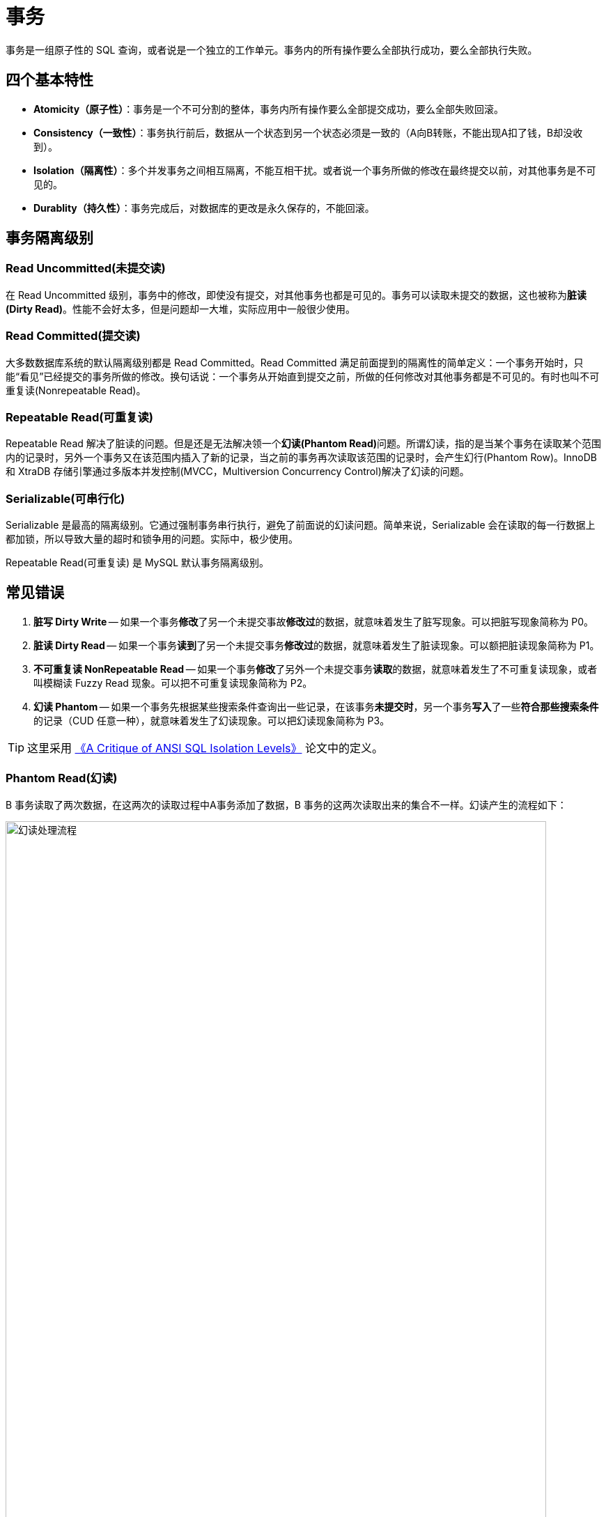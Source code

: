 [#transaction]
= 事务

事务是一组原子性的 SQL 查询，或者说是一个独立的工作单元。事务内的所有操作要么全部执行成功，要么全部执行失败。

== 四个基本特性

* **Atomicity（原子性）**：事务是一个不可分割的整体，事务内所有操作要么全部提交成功，要么全部失败回滚。
* **Consistency（一致性）**：事务执行前后，数据从一个状态到另一个状态必须是一致的（A向B转账，不能出现A扣了钱，B却没收到）。
* **Isolation（隔离性）**：多个并发事务之间相互隔离，不能互相干扰。或者说一个事务所做的修改在最终提交以前，对其他事务是不可见的。
* **Durablity（持久性）**：事务完成后，对数据库的更改是永久保存的，不能回滚。

== 事务隔离级别

=== Read Uncommitted(未提交读)

在 Read Uncommitted 级别，事务中的修改，即使没有提交，对其他事务也都是可见的。事务可以读取未提交的数据，这也被称为**脏读(Dirty Read)**。性能不会好太多，但是问题却一大堆，实际应用中一般很少使用。

=== Read Committed(提交读)

大多数数据库系统的默认隔离级别都是 Read Committed。Read Committed 满足前面提到的隔离性的简单定义：一个事务开始时，只能“看见”已经提交的事务所做的修改。换句话说：一个事务从开始直到提交之前，所做的任何修改对其他事务都是不可见的。有时也叫不可重复读(Nonrepeatable Read)。

=== Repeatable Read(可重复读)

Repeatable Read 解决了脏读的问题。但是还是无法解决领一个**幻读(Phantom Read)**问题。所谓幻读，指的是当某个事务在读取某个范围内的记录时，另外一个事务又在该范围内插入了新的记录，当之前的事务再次读取该范围的记录时，会产生幻行(Phantom Row)。InnoDB 和 XtraDB 存储引擎通过多版本并发控制(MVCC，Multiversion Concurrency Control)解决了幻读的问题。

=== Serializable(可串行化)

Serializable 是最高的隔离级别。它通过强制事务串行执行，避免了前面说的幻读问题。简单来说，Serializable 会在读取的每一行数据上都加锁，所以导致大量的超时和锁争用的问题。实际中，极少使用。

Repeatable Read(可重复读) 是 MySQL 默认事务隔离级别。

== 常见错误

. *脏写 Dirty Write* -- 如果一个事务**修改**了另一个未提交事故**修改过**的数据，就意味着发生了脏写现象。可以把脏写现象简称为 P0。
. *脏读 Dirty Read* -- 如果一个事务**读到**了另一个未提交事务**修改过**的数据，就意味着发生了脏读现象。可以额把脏读现象简称为 P1。
. *不可重复读 NonRepeatable Read* -- 如果一个事务**修改**了另外一个未提交事务**读取**的数据，就意味着发生了不可重复读现象，或者叫模糊读 Fuzzy Read 现象。可以把不可重复读现象简称为 P2。
. *幻读 Phantom* -- 如果一个事务先根据某些搜索条件查询出一些记录，在该事务**未提交时**，另一个事务**写入**了一些**符合那些搜索条件**的记录（CUD 任意一种），就意味着发生了幻读现象。可以把幻读现象简称为 P3。

TIP: 这里采用 https://arxiv.org/abs/cs/0701157[《A Critique of ANSI SQL Isolation Levels》^] 论文中的定义。


=== Phantom Read(幻读)

B 事务读取了两次数据，在这两次的读取过程中A事务添加了数据，B 事务的这两次读取出来的集合不一样。幻读产生的流程如下：

image::assets/images/phantom-read-process.png[title="幻读处理流程", alt="幻读处理流程", width="95%", align="center"]

这个流程看起来和不可重复读差不多，但幻读强调的集合的增减，而不是单独一条数据的修改。

=== NonRepeatable Read(不可重复读)

B 事务读取了两次数据，在这两次的读取过程中 A 事务修改了数据，B 事务的这两次读取出来的数据不一样。B 事务这种读取的结果，即为不可重复读（Nonrepeatable Read）。相反，“可重复读”在同一个事务中多次读取数据时，能够保证所读数据一样，也就是后续读取不能读到另一个事务已提交的更新数据。不可重复读的产生的流程如下：

image::assets/images/non-repeatable-read-process.png[title="不可重复读处理流程", alt="不可重复读处理流程", width="95%", align="center"]

=== Dirty Read(脏读)

A 事务执行过程中，B 事务读取了A事务的修改。但是由于某些原因，A 事务可能没有完成提交，发生 RollBack 了操作，则B事务所读取的数据就会是不正确的。这个未提交数据就是脏读（Dirty Read）。

image::assets/images/dirty-read-process.png[title="脏读处理流程", alt="脏读处理流程", width="95%", align="center"]

=== Lost Update(第一类丢失更新)

在完全未隔离事务的情况下，两个事务更新同一条数据资源，某一事务完成，另一事务异常终止，回滚造成第一个完成的更新也同时丢失 。这个问题现代关系型数据库已经不会发生。

=== Lost Update(第二类丢失更新)

不可重复读有一种特殊情况，两个事务更新同一条数据资源，后完成的事务会造成先完成的事务更新丢失。这种情况就是大名鼎鼎的第二类丢失更新。主流的数据库已经默认屏蔽了第一类丢失更新问题（即：后做的事务撤销，发生回滚造成已完成事务的更新丢失），但我们编程的时候仍需要特别注意第二类丢失更新。它产生的流程如下：

image::assets/images/second-lost-update-process.png[title="Lost Update(第二类丢失更新)", alt="Lost Update(第二类丢失更新)", width="95%", align="center"]

=== 小结

image::assets/images/problem-reads.png[title="“读”之间的关系", alt="“读”之间的关系", align="center"]

image::assets/images/transactional-summary.png[title="数据库事务总结", alt="数据库事务总结", width="95%", align="center"]

== `Read Committed` vs `Repeatable Read`

Read Committed(提交读，也称为不可重复读)和 Repeatable Read(可重复读)的区别在于，前者在本事务未提交之前其他事务的增删改操作提交后会影响读的结果。读的是最新结果。

Repeatable Read(可重复读)在读的过程中数据始终是事务启动时的数据状态，未提交之前其他事物的增删改操作提交后都不会影响读的结果。读的是快照结果。

[{sql_source_attr}]
----
CREATE TABLE `member`
(
    `id`       BIGINT(20) NOT NULL AUTO_INCREMENT,
    `name`     VARCHAR(100) DEFAULT '',
    `birthday` DATETIME     DEFAULT NULL,
    PRIMARY KEY (`id`)
) ENGINE = InnoDB
  DEFAULT CHARSET = utf8mb4
  COLLATE = utf8mb4_unicode_ci;

mysql> SELECT * FROM member;
+----+-----------------+---------------------+
| id | name            | birthday            |
+----+-----------------+---------------------+
|  1 | D瓜哥           | 2018-12-26 06:02:57 |
|  2 | www.diguage.com | 2019-09-26 00:00:00 |
+----+-----------------+---------------------+
----

=== `READ COMMITTED` 更新操作

. A 开始事务 
+
[{sql_source_attr}]
----
mysql> SET autocommit=0;
Query OK, 0 rows affected (0.00 sec)

mysql> SET SESSION TRANSACTION ISOLATION LEVEL READ COMMITTED;
Query OK, 0 rows affected (0.00 sec)

mysql> BEGIN; <1>
Query OK, 0 rows affected (0.00 sec)
----
<1> A 开启事务
+
. A 第一次查询
+
[{sql_source_attr}]
----
mysql> SELECT * FROM member;
+----+-----------------+---------------------+
| id | name            | birthday            |
+----+-----------------+---------------------+
|  1 | D瓜哥           | 2018-12-26 06:02:57 |
|  2 | www.diguage.com | 2019-09-26 00:00:00 |
+----+-----------------+---------------------+
2 rows in set (0.00 sec)
----
+
. B 开始事务，并查询修改，然后提交事务
+
[{sql_source_attr}]
----
mysql> SET autocommit = 0;
Query OK, 0 rows affected (0.00 sec)

mysql> SET SESSION TRANSACTION ISOLATION LEVEL READ COMMITTED;
Query OK, 0 rows affected (0.01 sec)

mysql> BEGIN; <1>
Query OK, 0 rows affected (0.00 sec)

mysql> UPDATE member <2>
    -> SET name = 'https://www.diguage.com/'
    -> WHERE id = 2;
Query OK, 1 row affected (0.00 sec)
Rows matched: 1  Changed: 1  Warnings: 0

mysql> COMMIT; <3>
Query OK, 0 rows affected (0.01 sec)
----
<1> B 开启事务
<2> B 在事务中，更新数据
<3> B 提交事务
+
. A 再次查询，出现读不一致
+
[{sql_source_attr}]
----
mysql> SELECT *
    -> FROM member
    -> WHERE id = 2;
+----+--------------------------+---------------------+
| id | name                     | birthday            |
+----+--------------------------+---------------------+
|  2 | https://www.diguage.com/ | 2019-09-26 00:00:00 |
+----+--------------------------+---------------------+
1 row in set (0.00 sec)
----

=== `READ COMMITTED` 新增操作

. A 开始事务 
+
[{sql_source_attr}]
----
mysql> SET autocommit=0;
Query OK, 0 rows affected (0.00 sec)

mysql> SET SESSION TRANSACTION ISOLATION LEVEL READ COMMITTED;
Query OK, 0 rows affected (0.00 sec)

mysql> BEGIN; <1>
Query OK, 0 rows affected (0.00 sec)
----
<1> A 开启事务
+
. A 第一次查询
+
[{sql_source_attr}]
----
mysql> SELECT *
    -> FROM member;
+----+--------------------------+---------------------+
| id | name                     | birthday            |
+----+--------------------------+---------------------+
|  1 | D瓜哥                    | 2018-12-26 06:02:57 |
|  2 | https://www.diguage.com/ | 2019-09-26 00:00:00 |
+----+--------------------------+---------------------+
2 rows in set (0.00 sec)
----
+
. B 开始事务，并查询修改，然后提交事务
+
[{sql_source_attr}]
----
mysql> SET autocommit = 0;
Query OK, 0 rows affected (0.00 sec)

mysql> SET SESSION TRANSACTION ISOLATION LEVEL READ COMMITTED;
Query OK, 0 rows affected (0.01 sec)

mysql> BEGIN; <1>
Query OK, 0 rows affected (0.00 sec)

mysql> INSERT INTO member(name, birthday) <2>
    ->     VALUE ('diguage', '2020-03-25 14:43:34');
Query OK, 1 row affected (0.01 sec)

mysql> COMMIT; <3>
Query OK, 0 rows affected (0.01 sec)
----
<1> B 开启事务
<2> B 在事务中，新增数据
<3> B 提交事务
+
. A 再次查询，出现读不一致
+
[{sql_source_attr}]
----
mysql> SELECT * FROM member;
+----+--------------------------+---------------------+
| id | name                     | birthday            |
+----+--------------------------+---------------------+
|  1 | D瓜哥                    | 2018-12-26 06:02:57 |
|  2 | https://www.diguage.com/ | 2019-09-26 00:00:00 |
|  3 | diguage                  | 2020-03-25 14:43:34 |
+----+--------------------------+---------------------+
3 rows in set (0.00 sec)
----

=== `REPEATABLE READ` 更新操作

. A 开始事务 
+
[{sql_source_attr}]
----
mysql> SET autocommit=0;
Query OK, 0 rows affected (0.00 sec)

mysql> SET SESSION TRANSACTION ISOLATION LEVEL REPEATABLE READ;
Query OK, 0 rows affected (0.00 sec)

mysql> BEGIN; <1>
Query OK, 0 rows affected (0.00 sec)
----
<1> A 开启事务
+
. A 第一次查询
+
[{sql_source_attr}]
----
mysql> SELECT *
    -> FROM member;
+----+--------------------------+---------------------+
| id | name                     | birthday            |
+----+--------------------------+---------------------+
|  1 | D瓜哥                    | 2018-12-26 06:02:57 |
|  2 | https://www.diguage.com/ | 2019-09-26 00:00:00 |
|  3 | diguage                  | 2020-03-25 14:43:34 |
+----+--------------------------+---------------------+
3 rows in set (0.00 sec)
----
+
. B 开始事务，并查询修改，然后提交事务
+
[{sql_source_attr}]
----
mysql> SET autocommit = 0;
Query OK, 0 rows affected (0.00 sec)

mysql> SET SESSION TRANSACTION ISOLATION LEVEL REPEATABLE READ;
Query OK, 0 rows affected (0.01 sec)

mysql> BEGIN; <1>
Query OK, 0 rows affected (0.00 sec)

mysql> UPDATE member <2>
    -> SET name = 'https://github.com/diguage/'
    -> WHERE id = 2;
Query OK, 1 row affected (0.00 sec)
Rows matched: 1  Changed: 1  Warnings: 0

mysql> COMMIT; <3>
Query OK, 0 rows affected (0.01 sec)
----
<1> B 开启事务
<2> B 在事务中，更新数据
<3> B 提交事务
+
. B 更新后，A 再次查询，读取的仍是 B 没有改变的数据
+
[{sql_source_attr}]
----
mysql> SELECT * FROM member;
+----+--------------------------+---------------------+
| id | name                     | birthday            |
+----+--------------------------+---------------------+
|  1 | D瓜哥                    | 2018-12-26 06:02:57 |
|  2 | https://www.diguage.com/ | 2019-09-26 00:00:00 |
|  3 | diguage                  | 2020-03-25 14:43:34 |
+----+--------------------------+---------------------+
3 rows in set (0.00 sec)
----

== 实现原理

InnoDB 使用 MVCC 来解决幻读问题。MVCC 的实现，是通过保存数据在某个时间点的快照来实现的。不管需要执行多长时间，每个事务看到的数据都是一致的。根据事务开始的时间不同，每个事务对同一张表，同一时刻看到的数据可能都是不一样的。 MVCC 只能在 Repeatable Read 和 Read Committed 下工作，其他级别和 MVCC 不兼容。

InnoDB 的 MVCC，是通过在每行记录后面保存两个隐藏的列来实现的。一个保存了行的创建时间，一个保存行的过期时间（或删除时间）。实际保存的是系统版本号（system version number）。每开始一个新的事务，系统版本号就会自动递增。事务开始时刻的系统版本号会作为事务的版本号，用来和查询到的每行记录的版本号进行比较。


SELECT::
InnoDB 会根据以下两个条件检查每行记录：
+
. InnoDB 只查找版本早于当前事务版本的数据行（也就是，行的系统版本号小于或等于事务的系统版本号），这样可以确保事务读取的行，要么是在事务开始前已经存在的，要么是事务自身插入或者修改过的。
. 行的删除版本要么未定义，要么大于当前事务版本号。这可以确保事务读取到的行，在事务开始之前未被删除。

INSERT::
InnoDB 为新插入的每一行保存当前系统版本号作为行版本号。

DELETE::
InnoDB 为删除的每一行保存当前系统版本号作为行删除标识。

UPDATE::
InnoDB 为插入一行新记录，保存当前系统版本号作为行版本号，同时保存当前系统版本号到原来的行作为行删除标识。

// 

[qanda]
删除操作到底有没有删除数据，腾出空间？::
？？
更新操作有没有删除原来数据，腾出空间？::
？？

做实验验证一下。

== 死锁

死锁是指两个或者多个事务再同一资源上相互占用，并请求锁定对方占用的资源，从而导致恶性循环的现象。当多个事务试图以不同的顺序锁定资源时，就可能会产生死锁。多个事务同事锁定相同的资源时，也会产生死锁。

InnoDB 目前处理死锁的方法是，将持有最少行级排他锁的事务进行回滚。